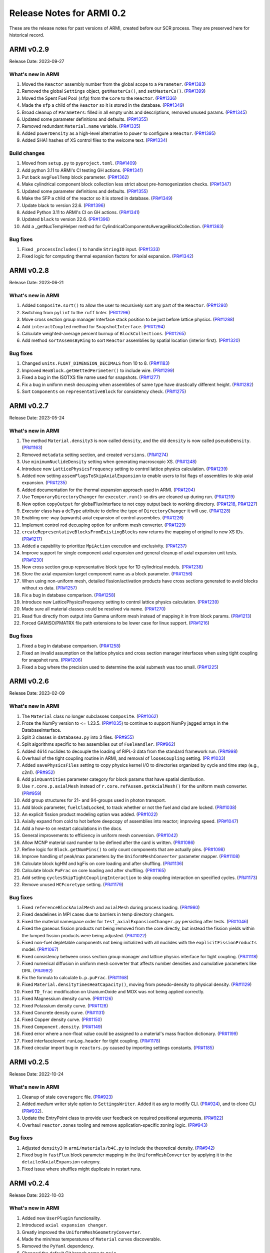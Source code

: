 Release Notes for ARMI 0.2
==========================

These are the release notes for past versions of ARMI, created before our SCR process. They are preserved here for historical record.


ARMI v0.2.9
-----------
Release Date: 2023-09-27

What's new in ARMI
^^^^^^^^^^^^^^^^^^
#. Moved the ``Reactor`` assembly number from the global scope to a ``Parameter``. (`PR#1383 <https://github.com/terrapower/armi/pull/1383>`_)
#. Removed the global ``Settings`` object, ``getMasterCs()``, and ``setMasterCs()``. (`PR#1399 <https://github.com/terrapower/armi/pull/1399>`_)
#. Moved the Spent Fuel Pool (``sfp``) from the ``Core`` to the ``Reactor``. (`PR#1336 <https://github.com/terrapower/armi/pull/1336>`_)
#. Made the ``sfp`` a child of the ``Reactor`` so it is stored in the database. (`PR#1349 <https://github.com/terrapower/armi/pull/1349>`_)
#. Broad cleanup of ``Parameters``: filled in all empty units and descriptions, removed unused params. (`PR#1345 <https://github.com/terrapower/armi/pull/1345>`_)
#. Updated some parameter definitions and defaults. (`PR#1355 <https://github.com/terrapower/armi/pull/1355>`_)
#. Removed redundant ``Material.name`` variable. (`PR#1335 <https://github.com/terrapower/armi/pull/1335>`_)
#. Added ``powerDensity`` as a high-level alternative to ``power`` to configure a ``Reactor``. (`PR#1395 <https://github.com/terrapower/armi/pull/1395>`_)
#. Added SHA1 hashes of XS control files to the welcome text. (`PR#1334 <https://github.com/terrapower/armi/pull/1334>`_)

Build changes
^^^^^^^^^^^^^
#. Moved from ``setup.py`` to ``pyproject.toml``. (`PR#1409 <https://github.com/terrapower/armi/pull/1409>`_)
#. Add python 3.11 to ARMI's CI testing GH actions. (`PR#1341 <https://github.com/terrapower/armi/pull/1341>`_)
#. Put back ``avgFuelTemp`` block parameter. (`PR#1362 <https://github.com/terrapower/armi/pull/1362>`_)
#. Make cylindrical component block collection less strict about pre-homogenization checks. (`PR#1347 <https://github.com/terrapower/armi/pull/1347>`_)
#. Updated some parameter definitions and defaults. (`PR#1355 <https://github.com/terrapower/armi/pull/1355>`_)
#. Make the SFP a child of the reactor so it is stored in database. (`PR#1349 <https://github.com/terrapower/armi/pull/1349>`_)
#. Update black to version 22.6. (`PR#1396 <https://github.com/terrapower/armi/pull/1396>`_)
#. Added Python 3.11 to ARMI's CI on GH actions. (`PR#1341 <https://github.com/terrapower/armi/pull/1341>`_)
#. Updated ``black`` to version 22.6. (`PR#1396 <https://github.com/terrapower/armi/pull/1396>`_)
#. Add a _getNucTempHelper method for CylindricalComponentsAverageBlockCollection. (`PR#1363 <https://github.com/terrapower/armi/pull/1363>`_)

Bug fixes
^^^^^^^^^
#. Fixed ``_processIncludes()`` to handle ``StringIO`` input. (`PR#1333 <https://github.com/terrapower/armi/pull/1333>`_)
#. Fixed logic for computing thermal expansion factors for axial expansion. (`PR#1342 <https://github.com/terrapower/armi/pull/1342>`_)

ARMI v0.2.8
-----------
Release Date: 2023-06-21

What's new in ARMI
^^^^^^^^^^^^^^^^^^
#. Added ``Composite.sort()`` to allow the user to recursively sort any part of the ``Reactor``. (`PR#1280 <https://github.com/terrapower/armi/pull/1280>`_)
#. Switching from ``pylint`` to the ``ruff`` linter. (`PR#1296 <https://github.com/terrapower/armi/pull/1296>`_)
#. Move cross section group manager Interface stack position to be just before lattice physics. (`PR#1288 <https://github.com/terrapower/armi/pull/1288>`_)
#. Add ``interactCoupled`` method for ``SnapshotInterface``. (`PR#1294 <https://github.com/terrapower/armi/pull/1294>`_)
#. Calculate weighted-average percent burnup of ``BlockCollections``. (`PR#1265 <https://github.com/terrapower/armi/pull/1265>`_)
#. Add method ``sortAssemsByRing`` to sort ``Reactor`` assemblies by spatial location (interior first).  (`PR#1320 <https://github.com/terrapower/armi/pull/1320>`_)

Bug fixes
^^^^^^^^^
#. Changed ``units.FLOAT_DIMENSION_DECIMALS`` from 10 to 8. (`PR#1183 <https://github.com/terrapower/armi/pull/1183>`_)
#. Improved ``HexBlock.getWettedPerimeter()`` to include wire. (`PR#1299 <https://github.com/terrapower/armi/pull/1299>`_)
#. Fixed a bug in the ISOTXS file name used for snapshots. (`PR#1277 <https://github.com/terrapower/armi/pull/1277>`_)
#. Fix a bug in uniform mesh decusping when assemblies of same type have drastically different height. (`PR#1282 <https://github.com/terrapower/armi/pull/1282>`_)
#. Sort ``Components`` on ``representativeBlock`` for consistency check. (`PR#1275 <https://github.com/terrapower/armi/pull/1275>`_)

ARMI v0.2.7
-----------
Release Date: 2023-05-24

What's new in ARMI
^^^^^^^^^^^^^^^^^^
#. The method ``Material.density3`` is now called ``density``, and the old ``density`` is now called ``pseudoDensity``. (`PR#1163 <https://github.com/terrapower/armi/pull/1163>`_)
#. Removed ``metadata`` setting section, and created ``versions``. (`PR#1274 <https://github.com/terrapower/armi/pull/1274>`_)
#. Use ``minimumNuclideDensity`` setting when generating macroscopic XS. (`PR#1248 <https://github.com/terrapower/armi/pull/1248>`_)
#. Introduce new ``LatticePhysicsFrequency`` setting to control lattice physics calculation. (`PR#1239 <https://github.com/terrapower/armi/pull/1239>`_)
#. Added new setting ``assemFlagsToSkipAxialExpansion`` to enable users to list flags of assemblies to skip axial expansion. (`PR#1235 <https://github.com/terrapower/armi/pull/1235>`_)
#. Added documentation for the thermal expansion approach used in ARMI. (`PR#1204 <https://github.com/terrapower/armi/pull/1204>`_)
#. Use ``TemporaryDirectoryChanger`` for ``executer.run()`` so dirs are cleaned up during run. (`PR#1219 <https://github.com/terrapower/armi/pull/1219>`_)
#. New option ``copyOutput`` for globalFluxInterface to not copy output back to working directory. (`PR#1218 <https://github.com/terrapower/armi/pull/1218>`_, `PR#1227 <https://github.com/terrapower/armi/pull/1227>`_)
#. `Executer` class has a ``dcType`` attribute to define the type of ``DirectoryChanger`` it will use. (`PR#1228 <https://github.com/terrapower/armi/pull/1228>`_)
#. Enabling one-way (upwards) axial expansion of control assemblies. (`PR#1226 <https://github.com/terrapower/armi/pull/1226>`_)
#. Implement control rod decusping option for uniform mesh converter. (`PR#1229 <https://github.com/terrapower/armi/pull/1229>`_)
#. ``createRepresentativeBlocksFromExistingBlocks`` now returns the mapping of original to new XS IDs. (`PR#1217 <https://github.com/terrapower/armi/pull/1217>`_)
#. Added a capability to prioritize ``MpiAction`` execution and exclusivity. (`PR#1237 <https://github.com/terrapower/armi/pull/1237>`_)
#. Improve support for single component axial expansion and general cleanup of axial expansion unit tests. (`PR#1230 <https://github.com/terrapower/armi/pull/1230>`_)
#. New cross section group representative block type for 1D cylindrical models. (`PR#1238 <https://github.com/terrapower/armi/pull/1238>`_)
#. Store the axial expansion target component name as a block parameter. (`PR#1256 <https://github.com/terrapower/armi/pull/1256>`_) 
#. When using non-uniform mesh, detailed fission/activation products have cross sections generated to avoid blocks without xs data. (`PR#1257 <https://github.com/terrapower/armi/pull/1257>`_)
#. Fix a bug in database comparison. (`PR#1258 <https://github.com/terrapower/armi/pull/1258>`_)
#. Introduce new LatticePhysicsFrequency setting to control lattice physics calculation. (`PR#1239 <https://github.com/terrapower/armi/pull/1239>`_)
#. Made sure all material classes could be resolved via name. (`PR#1270 <https://github.com/terrapower/armi/pull/1270>`_)
#. Read flux directly from output into Gamma uniform mesh instead of mapping it in from block params. (`PR#1213 <https://github.com/terrapower/armi/pull/1213>`_)
#. Forced GAMISO/PMATRX file path extensions to be lower case for linux support. (`PR#1216 <https://github.com/terrapower/armi/pull/1216>`_)

Bug fixes
^^^^^^^^^
#. Fixed a bug in database comparison. (`PR#1258 <https://github.com/terrapower/armi/pull/1258>`_)
#. Fixed an invalid assumption on the lattice physics and cross section manager interfaces when using tight coupling for snapshot runs. (`PR#1206 <https://github.com/terrapower/armi/pull/1206>`_)
#. Fixed a bug where the precision used to determine the axial submesh was too small. (`PR#1225 <https://github.com/terrapower/armi/pull/1225>`_)

ARMI v0.2.6
-----------
Release Date: 2023-02-09

What's new in ARMI
^^^^^^^^^^^^^^^^^^
#. The ``Material`` class no longer subclasses ``Composite``. (`PR#1062 <https://github.com/terrapower/armi/pull/1062>`_)
#. Froze the NumPy version to <= 1.23.5. (`PR#1035 <https://github.com/terrapower/armi/pull/1035>`_) to continue to support NumPy jagged arrays in the DatabaseInterface.
#. Split 3 classes in ``database3.py`` into 3 files. (`PR#955 <https://github.com/terrapower/armi/pull/955>`_)
#. Split algorithms specific to hex assemblies out of ``FuelHandler``. (`PR#962 <https://github.com/terrapower/armi/pull/962>`_)
#. Added 4614 nuclides to decouple the loading of RIPL-3 data from the standard framework run. (`PR#998 <https://github.com/terrapower/armi/pull/998>`_)
#. Overhaul of the tight coupling routine in ARMI, and removal of ``looseCoupling`` setting. (`PR #1033 <https://github.com/terrapower/armi/pull/1033>`_)
#. Added ``savePhysicsFiles`` setting to copy physics kernel I/O to directories organized by cycle and time step (e.g., c2n1). (`PR#952 <https://github.com/terrapower/armi/pull/952>`_)
#. Add ``pinQuantities`` parameter category for block params that have spatial distribution.
#. Use ``r.core.p.axialMesh`` instead of ``r.core.refAssem.getAxialMesh()`` for the uniform mesh converter. (`PR#959 <https://github.com/terrapower/armi/pull/959>`_)
#. Add group structures for 21- and 94-groups used in photon transport.
#. Add block parameter, ``fuelCladLocked``, to track whether or not the fuel and clad are locked. (`PR#1038 <https://github.com/terrapower/armi/pull/1038>`_)
#. An explicit fission product modeling option was added. (`PR#1022 <https://github.com/terrapower/armi/pull/1022>`_)
#. Axially expand from cold to hot before deepcopy of assemblies into reactor; improving speed. (`PR#1047 <https://github.com/terrapower/armi/pull/1047>`_)
#. Add a how-to on restart calculations in the docs.
#. General improvements to efficiency in uniform mesh conversion. (`PR#1042 <https://github.com/terrapower/armi/pull/1042>`_)
#. Allow MCNP material card number to be defined after the card is written. (`PR#1086 <https://github.com/terrapower/armi/pull/1086>`_)
#. Refine logic for ``Block.getNumPins()`` to only count components that are actually pins. (`PR#1098 <https://github.com/terrapower/armi/pull/1098>`_)
#. Improve handling of peak/max parameters by the ``UniformMeshConverter`` parameter mapper. (`PR#1108 <https://github.com/terrapower/armi/pull/1108>`_)
#. Calculate block kgHM and kgFis on core loading and after shuffling. (`PR#1136 <https://github.com/terrapower/armi/pull/1136>`_)
#. Calculate block ``PuFrac`` on core loading and after shuffling. (`PR#1165 <https://github.com/terrapower/armi/pull/1165>`_)
#. Add setting ``cyclesSkipTightCouplingInteraction`` to skip coupling interaction on specified cycles. (`PR#1173 <https://github.com/terrapower/armi/pull/1173>`_)
#. Remove unused ``HCFcoretype`` setting. (`PR#1179 <https://github.com/terrapower/armi/pull/1179>`_)

Bug fixes
^^^^^^^^^
#. Fixed ``referenceBlockAxialMesh`` and ``axialMesh`` during process loading. (`PR#980 <https://github.com/terrapower/armi/pull/980>`_)
#. Fixed deadelines in MPI cases due to barriers in temp directory changers.
#. Fixed the material namespace order for ``test_axialExpansionChanger.py`` persisting after tests. (`PR#1046 <https://github.com/terrapower/armi/pull/1046>`_)
#. Fixed the gaseous fission products not being removed from the core directly, but instead the fission yields within the lumped fission products were being adjusted. (`PR#1022 <https://github.com/terrapower/armi/pull/1022>`_)
#. Fixed non-fuel depletable components not being initialized with all nuclides with the ``explicitFissionProducts`` model. (`PR#1067 <https://github.com/terrapower/armi/pull/1067>`_)
#. Fixed consistency between cross section group manager and lattice physics interface for tight coupling. (`PR#1118 <https://github.com/terrapower/armi/pull/1118>`_)
#. Fixed numerical diffusion in uniform mesh converter that affects number densities and cumulative parameters like DPA. (`PR#992 <https://github.com/terrapower/armi/pull/992>`_)
#. Fix the formula to calculate ``b.p.puFrac``. (`PR#1168 <https://github.com/terrapower/armi/pull/1168>`_)
#. Fixed ``Material.densityTimesHeatCapacity()``, moving from pseudo-density to physical density. (`PR#1129 <https://github.com/terrapower/armi/pull/1129>`_)
#. Fixed ``TD_frac`` modification on UraniumOxide and MOX was not being applied correctly.
#. Fixed Magnessium density curve. (`PR#1126 <https://github.com/terrapower/armi/pull/1126>`_)
#. Fixed Potassium density curve. (`PR#1128 <https://github.com/terrapower/armi/pull/1128>`_)
#. Fixed Concrete density curve. (`PR#1131 <https://github.com/terrapower/armi/pull/1131>`_)
#. Fixed Copper density curve. (`PR#1150 <https://github.com/terrapower/armi/pull/1150>`_)
#. Fixed ``Component.density``. (`PR#1149 <https://github.com/terrapower/armi/pull/1149>`_)
#. Fixed error where a non-float value could be assigned to a material's mass fraction dictionary. (`PR#1199 <https://github.com/terrapower/armi/pull/1199>`_)
#. Fixed interface/event ``runLog.header`` for tight coupling. (`PR#1178 <https://github.com/terrapower/armi/pull/1178>`_)
#. Fixed circular import bug in ``reactors.py`` caused by importing settings constants. (`PR#1185 <https://github.com/terrapower/armi/pull/1185>`_)

ARMI v0.2.5
-----------
Release Date: 2022-10-24

What's new in ARMI
^^^^^^^^^^^^^^^^^^
#. Cleanup of stale ``coveragerc`` file. (`PR#923 <https://github.com/terrapower/armi/pull/923>`_)
#. Added `medium` writer style option to ``SettingsWriter``. Added it as arg to modify CLI. (`PR#924 <https://github.com/terrapower/armi/pull/924>`_), and to clone CLI (`PR#932 <https://github.com/terrapower/armi/pull/932>`_).
#. Update the EntryPoint class to provide user feedback on required positional arguments. (`PR#922 <https://github.com/terrapower/armi/pull/922>`_)
#. Overhaul ``reactor.zones`` tooling and remove application-specific zoning logic. (`PR#943 <https://github.com/terrapower/armi/pull/943>`_)

Bug fixes
^^^^^^^^^
#. Adjusted ``density3`` in ``armi/materials/b4C.py`` to include the theoretical density. (`PR#942 <https://github.com/terrapower/armi/pull/942>`_)
#. Fixed bug in ``fastFlux`` block parameter mapping in the ``UniformMeshConverter`` by applying it to the ``detailedAxialExpansion`` category.
#. Fixed issue where shuffles might duplicate in restart runs.


ARMI v0.2.4
-----------
Release Date: 2022-10-03

What's new in ARMI
^^^^^^^^^^^^^^^^^^
#. Added new ``UserPlugin`` functionality.
#. Introduced ``axial expansion changer``.
#. Greatly improved the ``UniformMeshGeometryConverter``.
#. Made the min/max temperatures of ``Material`` curves discoverable.
#. Removed the ``PyYaml`` dependency.
#. Changed the default Git branch name to ``main``.
#. Moved math utilities into their own module.
#. Moved ``newReports`` into their final location in ``armi/bookkeeping/report/``.
#. Removed ``_swapFluxParam`` method. (`PR#665 <https://github.com/terrapower/armi/pull/665#discussion_r893348409>`__)
#. Removed the last usage of ``settingsRules``; now only use ``settingsValidation``.
#. Removed separate blueprints in snapshot runs, they must come from the database. (`PR#872 https://github.com/terrapower/armi/pull/872`)
#. Added reporting of neutron and gamma energy groups in the XS library ``__repr__``.
#. Updated NHFLUX reader to store VARIANT data that was being discarded.
#. Store thermally expanded block heights at BOL in ``armi/reactor/reactors.py::Core::processLoading``.
#. Added neutronics settings: ``inners`` and ``outers`` for downstream support.
#. Removed unused Thermal Hydraulics settings.
#. Replaced setting ``stationaryBlocks`` with ``stationaryBlockFlags`` setting. (`PR#665 <https://github.com/terrapower/armi/pull/665>`__))
#. Changed the default value of the ``trackAssems`` setting to ``False``.
#. Add setting ``inputHeightsConsideredHot`` to enable thermal expansion of assemblies at BOL.


Bug fixes
^^^^^^^^^
#. Fixed issues finding ``ISOXX`` files cross-platform.
#. Fixed issues in ``growToFullCore``.
#. Fixed issue in the ARMI memory profiler.
#. Fixed issue in linear expansion in ``Alloy200``.
#. Fixed issue in ``armi/reactor/components/complexShapes.py::Helix::getCircleInnerDiameter``
#. Fixed issue with axial expansion changer in ``armi/reactor/reactors.py::Core::processLoading``.
#. Fixed issue in how number densities are initialized for components.
#. Fixed issue in ``armi/cases/case.py::copyInterfaceInputs``
#. Fixed issue in ``armi/reactor/components/component.py::getReac``
#. Fixed issue in ``armi/reactor/converters/uniformMesh.py`` was clearing out unchanged param data.
#. Fixed issue where components were different if initialized through blueprints vs init.
#. Fixed issue where component mass was conserved in axial expansion instead of density. (`PR#846 <https://github.com/terrapower/armi/pull/846>`_)
#. Fixed issue in ``HexBlock::rotatePins`` failed to modify ``pinLocation`` param. (`#855 <https://github.com/terrapower/armi/pull/855>`_)
#. Fixed issue in ``Core::_applyThermalExpansion`` failed to call ``block.completeInitiaLoading``. (`#885 <https://github.com/terrapower/armi/pull/885>`_)
#. Fixed issue where a validator would complain both simple and detailed cycles settings were used.
#. Fixed issue where ``getReactionRates()`` was not accounting for burnup-dependent cross-sections.


ARMI v0.2.3
-----------
Release Date: 2022-02-08

What's new in ARMI
^^^^^^^^^^^^^^^^^^
#. Upgrading the version of NumPy for a security alert. (`PR#530 <https://github.com/terrapower/armi/pull/530>`_)
#. Upgraded ThoriumOxide material. (`PR#548 <https://github.com/terrapower/armi/pull/548>`_)
#. Upgraded Lithium material. (`PR#546 <https://github.com/terrapower/armi/pull/546>`_)
#. Improved ``Helix`` class. (`PR#558 <https://github.com/terrapower/armi/pull/558>`_)

Bug fixes
^^^^^^^^-
#. Fixed issue where UML diagrams weren't being generated in docs. (`#550 <https://github.com/terrapower/armi/issues/550>`_)
#. Fixed issue with Inconel Alloy 617. (`PR#557 <https://github.com/terrapower/armi/pull/557>`_)


ARMI v0.2.2
-----------
Release Date: 2022-01-19

What's new in ARMI v0.2.2
^^^^^^^^^^^^^^^^^^^^^^^^-
#. Improved type hinting.
#. Flushed out the ability to build the docs as PDF.
#. Material modifications can now be made per-component.
#. The ``loadOperator`` method now has the optional ``allowMissing`` argument.

Bug fixes
^^^^^^^^^
#. Fixed issue where copying a ``Setting`` with a defined list of options would throw an error. (`PR#540 <https://github.com/terrapower/armi/pull/540>`_)


ARMI v0.2.1
-----------
Release Date: 2022-01-13

What's new in ARMI v0.2.1
^^^^^^^^^^^^^^^^^^^^^^^^^
#. Added new reference data for lumped fission products. (`#507 <https://github.com/terrapower/armi/issues/507>`_)

Bug fixes
^^^^^^^^^
#. Fixed issue where grid GUI was not saving lattice maps. (`#490 <https://github.com/terrapower/armi/issues/490>`_)
#. Fixed issue where SettingsModifier was using old Settings API. (`#500 <https://github.com/terrapower/armi/issues/500>`_)
#. Fixed issue where copying a Setting only copied the default value. (`PR#534 <https://github.com/terrapower/armi/pull/534>`_)


ARMI v0.2.0
-----------
Release Date: 2021-11-19

The API has started to solidify, and the number of external-facing changes have started to slow down. This release is a stake in the ground on a stable API.

What's new in ARMI v0.2.0
^^^^^^^^^^^^^^^^^^^^^^^^^
#. Made user settings immutable to avoid confusing runtime behavior.
#. Removed the concept of 'facemaps' (now replaced with more general grids).
#. Added ability to use module-level logging for more precise debugging.
#. Added ability to write full tips-up hex asciimaps.
#. Fixed ability to serialize grid blueprints.
#. Improved code coverage and linting.
#. Added a latin hypercube suite builder for parameter sweeps.
#. Added several clarifications, fixes, and updates to documentation.
#. Updated units labels on several parameters.
#. Added protections against deleting directories.
#. Updated spontaneous fission data.
#. Removed confusing Charge Fuel Pool from core.
#. Sped up YAML reading.
#. Removed localization module.
#. Added ANL116 energy group structure.
#. Added setting to control auto-creation of within-block grids.
#. Added new plot/summarizing capabilities.
#. Added ability for GUI to save map as image.
#. Added C5G7 compositions and dimensions to LWR tutorial.
#. Added 1d/2d mesh reading/writing to GEODST.

Backwards incompatible changes
^^^^^^^^^^^^^^^^^^^^^^^^^^^^^^
There may be some new errors based on updated input checking.


Bug fixes
^^^^^^^^^
#. Fixed centering of full-symmetry Cartesian lattice maps.
#. Fixed issues with grids that had multi-index locations.
#. Removed test files from coverage check.
#. Fixed order of operations issue in ``rotatePins``.
#. Fixed incorrect multiplicity for non-grid block components.
#. Many additional bugfixes and cleanups (see PR list).
